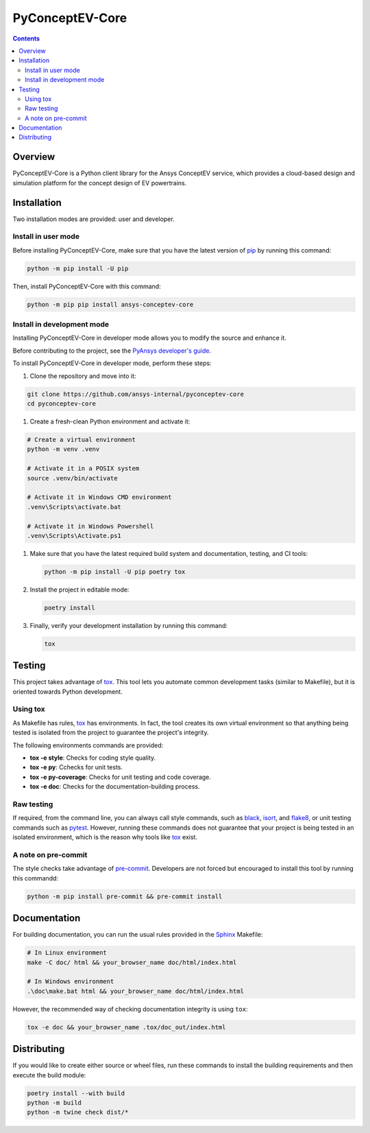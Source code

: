 PyConceptEV-Core
================
|pyansys| |MIT| |black|

.. |pyansys| image:: https://img.shields.io/badge/Py-Ansys-ffc107.svg?logo=data:image/png;base64,iVBORw0KGgoAAAANSUhEUgAAABAAAAAQCAIAAACQkWg2AAABDklEQVQ4jWNgoDfg5mD8vE7q/3bpVyskbW0sMRUwofHD7Dh5OBkZGBgW7/3W2tZpa2tLQEOyOzeEsfumlK2tbVpaGj4N6jIs1lpsDAwMJ278sveMY2BgCA0NFRISwqkhyQ1q/Nyd3zg4OBgYGNjZ2ePi4rB5loGBhZnhxTLJ/9ulv26Q4uVk1NXV/f///////69du4Zdg78lx//t0v+3S88rFISInD59GqIH2esIJ8G9O2/XVwhjzpw5EAam1xkkBJn/bJX+v1365hxxuCAfH9+3b9/+////48cPuNehNsS7cDEzMTAwMMzb+Q2u4dOnT2vWrMHu9ZtzxP9vl/69RVpCkBlZ3N7enoDXBwEAAA+YYitOilMVAAAAAElFTkSuQmCC
   :target: https://docs.pyansys.com/
   :alt: PyAnsys

.. |python| image:: https://img.shields.io/badge/python-3.9+-blue.svg
   :target: https://www.python.org/downloads/
   :alt: Python

.. |pypi| image:: https://img.shields.io/pypi/v/ansys-conceptev-core.svg?logo=python&logoColor=white
   :target: https://pypi.org/project/ansys-conceptev-core
   :alt: PyPI

.. |downloads| image:: https://img.shields.io/pypi/dm/ansys-conceptev-core.svg
   :target: https://pypi.org/project/ansys-conceptev-core/
   :alt: PyPI Downloads

.. |codecov| image:: https://codecov.io/gh/ansys/pyconceptev-core/graph/badge.svg?token=UZIC7XT5WE
   :target: https://codecov.io/gh/ansys/pyconceptev-core
   :alt: Codecov

.. |GH-CI| image:: https://github.com/ansys/pyconceptev-core/actions/workflows/ci_cd.yml/badge.svg
   :target: https://github.com/ansys/pyconceptev-core/actions/workflows/ci_cd.yml
   :alt: GH-CI

.. |MIT| image:: https://img.shields.io/badge/License-MIT-yellow.svg
   :target: https://opensource.org/licenses/MIT
   :alt: MIT

.. |black| image:: https://img.shields.io/badge/code%20style-black-000000.svg?style=flat
   :target: https://github.com/psf/black
   :alt: Black

.. |pre-commit| image:: https://results.pre-commit.ci/badge/github/ansys/pyconceptev-core/main.svg
   :target: https://results.pre-commit.ci/latest/github/ansys/pyconceptev-core/main
   :alt: pre-commit.ci

.. contents::

Overview
--------

PyConceptEV-Core is a Python client library for the Ansys ConceptEV service,
which provides a cloud-based design and simulation platform for the concept design
of EV powertrains.


Installation
------------

Two installation modes are provided: user and developer.

Install in user mode
^^^^^^^^^^^^^^^^^^^^

Before installing PyConceptEV-Core, make sure that you have the latest version
of `pip`_ by running this command:

.. code:: bash

   python -m pip install -U pip

Then, install PyConceptEV-Core with this command:

.. code:: bash

   python -m pip pip install ansys-conceptev-core

Install in development mode
^^^^^^^^^^^^^^^^^^^^^^^^^^^

Installing PyConceptEV-Core in developer mode allows
you to modify the source and enhance it.

Before contributing to the project, see the `PyAnsys developer's guide`_.

To install PyConceptEV-Core in developer mode, perform these steps:

#. Clone the repository and move into it:

.. code:: bash

   git clone https://github.com/ansys-internal/pyconceptev-core
   cd pyconceptev-core

#. Create a fresh-clean Python environment and activate it:

.. code:: bash

   # Create a virtual environment
   python -m venv .venv

   # Activate it in a POSIX system
   source .venv/bin/activate

   # Activate it in Windows CMD environment
   .venv\Scripts\activate.bat

   # Activate it in Windows Powershell
   .venv\Scripts\Activate.ps1

#. Make sure that you have the latest required build system and documentation, testing, and CI tools:

   .. code:: bash

      python -m pip install -U pip poetry tox

#. Install the project in editable mode:

   .. code:: bash

      poetry install

#. Finally, verify your development installation by running this command:

   .. code:: bash

      tox


Testing
-------

This project takes advantage of `tox`_. This tool lets you automate common
development tasks (similar to Makefile), but it is oriented towards Python
development.

Using tox
^^^^^^^^^

As Makefile has rules, `tox`_ has environments. In fact, the tool creates its
own virtual environment so that anything being tested is isolated from the project
to guarantee the project's integrity.

The following environments commands are provided:

- **tox -e style**: Checks for coding style quality.
- **tox -e py**: Cchecks for unit tests.
- **tox -e py-coverage**: Checks for unit testing and code coverage.
- **tox -e doc**: Checks for the documentation-building process.


Raw testing
^^^^^^^^^^^

If required, from the command line, you can always call style commands, such as
`black`_, `isort`_, and `flake8`_, or unit testing commands such as `pytest`_. However,
running these commands does not guarantee that your project is being tested in an isolated
environment, which is the reason why tools like `tox`_ exist.


A note on pre-commit
^^^^^^^^^^^^^^^^^^^^

The style checks take advantage of `pre-commit`_. Developers are not forced but
encouraged to install this tool by running this commandd:

.. code:: bash

   python -m pip install pre-commit && pre-commit install


Documentation
-------------

For building documentation, you can run the usual rules provided in the
`Sphinx`_ Makefile:

.. code:: bash

   # In Linux environment
   make -C doc/ html && your_browser_name doc/html/index.html

   # In Windows environment
   .\doc\make.bat html && your_browser_name doc/html/index.html

However, the recommended way of checking documentation integrity is using ``tox``:

.. code:: bash

   tox -e doc && your_browser_name .tox/doc_out/index.html


Distributing
------------

If you would like to create either source or wheel files, run these commands to
install the building requirements and then execute the build module:

.. code:: bash

   poetry install --with build
   python -m build
   python -m twine check dist/*


.. LINKS AND REFERENCES
.. _black: https://github.com/psf/black
.. _flake8: https://flake8.pycqa.org/en/latest/
.. _isort: https://github.com/PyCQA/isort
.. _pip: https://pypi.org/project/pip/
.. _pre-commit: https://pre-commit.com/
.. _PyAnsys developer's guide: https://dev.docs.pyansys.com/
.. _pytest: https://docs.pytest.org/en/stable/
.. _Sphinx: https://www.sphinx-doc.org/en/master/
.. _tox: https://tox.wiki/
